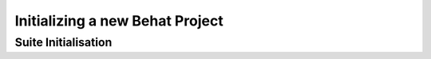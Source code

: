 Initializing a new Behat Project
================================

Suite Initialisation
--------------------
